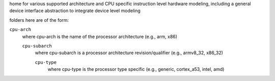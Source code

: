 home for various supported architecture and CPU specific instruction level hardware modeling,
including a general device interface abstraction to integrate device level modeling

folders here are of the form:

``cpu-arch``
    where cpu-arch is the name of the processor architecture (e.g., arm, x86)

    ``cpu-subarch``
        where cpu-subarch is a processor architecture revision/qualifier (e.g., armv8_32, x86_32)

        ``cpu-type``
            where cpu-type is the processor type specific (e.g., generic, cortex_a53, intel, amd)

